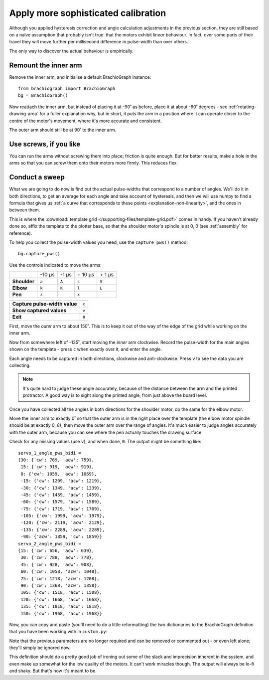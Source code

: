 .. _tutorial-sophisticated-calibration:

Apply more sophisticated calibration
====================================

Although you applied hysteresis correction and angle calculation adjustments in the previous section, they are still
based on a naïve assumption that probably isn't true: that the motors exhibit *linear* behaviour. In fact, over some
parts of their travel they will move further per millisecond difference in pulse-width than over others.

The only way to discover the actual behaviour is empirically.


Remount the inner arm
---------------------

Remove the inner arm, and initialise a default BrachioGraph instance::

    from brachiograph import BrachioGraph
    bg = BrachioGraph()

Now reattach the inner arm, but instead of placing it at -90˚ as before, place it at about -60˚ degrees - see
:ref:`rotating-drawing-area` for a fuller explanation why, but in short, it puts the arm in a position where it can
operate closer to the centre of the motor's movement, where it's more accurate and consistent.

The outer arm should still be at 90˚ to the inner arm.


Use screws, if you like
-----------------------

You can run the arms without screwing them into place; friction is quite enough. But for better results, make a hole in
the arms so that you can screw them onto their motors more firmly. This reduces flex.


.. _polyfit:

Conduct a sweep
---------------

What we are going to do now is find out the actual pulse-widths that correspond to a number of angles. We'll do it in
both directions, to get an average for each angle and take account of hysteresis, and then we will use numpy to find a
formula that gives us :ref:`a curve that corresponds to these points <explanation-non-linearity>`, and the ones in
between them.

This is where the :download:`template grid </supporting-files/template-grid.pdf>` comes in handy. If you haven't already
done so, affix the template to the plotter base, so that the shoulder motor's spindle is at 0, 0 (see :ref:`assembly` for
reference).

To help you collect the pulse-width values you need, use the ``capture_pws()`` method::

    bg.capture_pws()

Use the controls indicated to move the arms:

..  list-table::
    :stub-columns: 1

    * -
      - -10 µs
      - -1 µs
      - \+ 10 µs
      - \+ 1 µs
    * -
      -
      -
      -
      -
    * - Shoulder
      - ``a``
      - ``A``
      - ``s``
      - ``S``
    * - Elbow
      - ``k``
      - ``K``
      - ``l``
      - ``L``
    * - Pen
      - ``z``
      -
      - ``x``
      -

..  list-table::
    :stub-columns: 1

    * - Capture pulse-width value
      - ``c``
    * - Show captured values
      - ``v``
    * - Exit
      - ``0``


First, move the *outer* arm to about 150˚. This is to keep it out of the way of the edge of the grid while working on
the inner arm.

Now from somewhere left of -135˚, start moving the *inner* arm clockwise. Record the pulse-width for the main
angles shown on the template - press ``c`` when exactly over it, and enter the angle.

Each angle needs to be captured in both directions, clockwise and anti-clockwise. Press ``v`` to see the data you
are collecting.

..  note::

    It's quite hard to judge these angle accurately, because of the distance between the arm and the printed
    protractor. A good way is to sight along the printed angle, from just above the board level.

Once you have collected all the angles in both directions for the shoulder motor, do the same for the elbow motor.

Move the inner arm to exactly 0˚ so that the outer arm is in the right place over the template (the elbow
motor spindle should be at exactly 0, 8), then move the outer arm over the range of angles. It's much easier to judge
angles accurately with the outer arm, because you can see where the pen actually touches the drawing surface.

Check for any missing values (use ``v``), and when done, ``0``. The output might be something like::

    servo_1_angle_pws_bidi =
    {30: {'cw': 769, 'acw': 759},
     15: {'cw': 919, 'acw': 919},
     0: {'cw': 1059, 'acw': 1069},
     -15: {'cw': 1209, 'acw': 1219},
     -30: {'cw': 1349, 'acw': 1339},
     -45: {'cw': 1459, 'acw': 1459},
     -60: {'cw': 1579, 'acw': 1589},
     -75: {'cw': 1719, 'acw': 1709},
     -105: {'cw': 1999, 'acw': 1979},
     -120: {'cw': 2119, 'acw': 2129},
     -135: {'cw': 2289, 'acw': 2289},
     -90: {'acw': 1859, 'cw': 1859}}
    servo_2_angle_pws_bidi =
    {15: {'cw': 656, 'acw': 639},
     30: {'cw': 788, 'acw': 778},
     45: {'cw': 928, 'acw': 908},
     60: {'cw': 1058, 'acw': 1048},
     75: {'cw': 1218, 'acw': 1208},
     90: {'cw': 1368, 'acw': 1358},
     105: {'cw': 1518, 'acw': 1508},
     120: {'cw': 1668, 'acw': 1668},
     135: {'cw': 1818, 'acw': 1818},
     150: {'cw': 1968, 'acw': 1968}}


Now, you can copy and paste (you'll need to do a little reformatting) the two dictionaries to the BrachioGraph definition
that you have been working with in ``custom.py``:

..  code-block::
    :emphasize-lines: 10-15

    from brachiograph import BrachioGraph

    bg = BrachioGraph(
        # servo_1_parked_pw=1570,
        # servo_2_parked_pw=1450,
        # hysteresis_correction_1=10,
        # hysteresis_correction_2=10,
        # servo_1_degree_ns=-9800,
        # servo_2_degree_ns=10100,
        servo_1_angle_pws_bidi = {
            # add all the values here
        },
        servo_2_angle_pws_bidi = {
            # add all the values here
        },
        )

Note that the previous parameters are no longer required and can be removed or commented out - or even left alone;
they'll simply be ignored now.

This definition should do a pretty good job of ironing out some of the slack and imprecision inherent in the system,
and even make up somewhat for the low quality of the motors. It can't work miracles though. The output will always be
lo-fi and shaky. But that's how it's meant to be.

